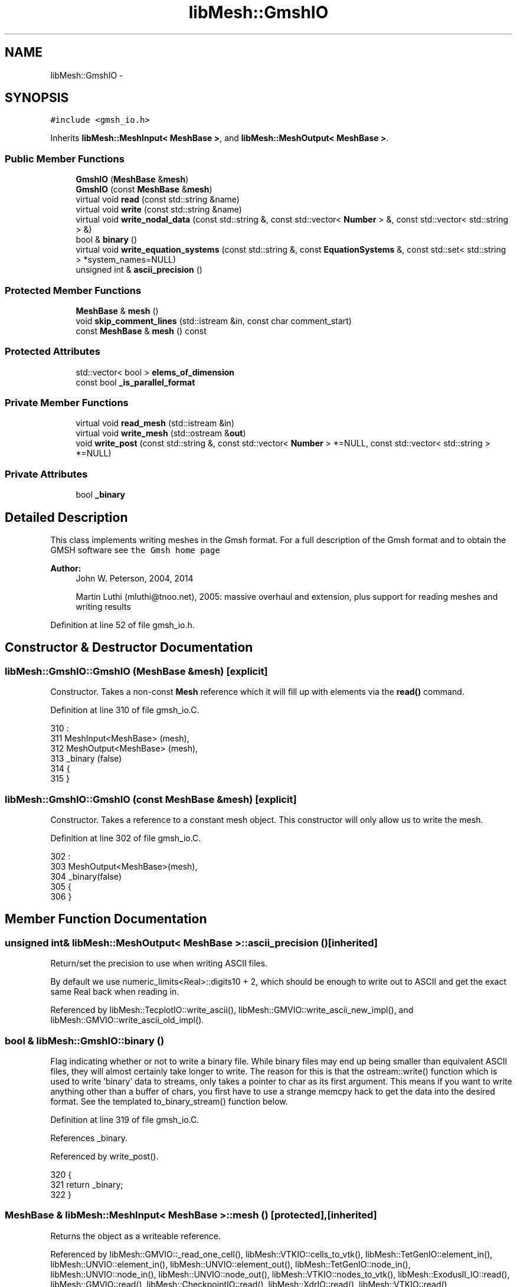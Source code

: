 .TH "libMesh::GmshIO" 3 "Tue May 6 2014" "libMesh" \" -*- nroff -*-
.ad l
.nh
.SH NAME
libMesh::GmshIO \- 
.SH SYNOPSIS
.br
.PP
.PP
\fC#include <gmsh_io\&.h>\fP
.PP
Inherits \fBlibMesh::MeshInput< MeshBase >\fP, and \fBlibMesh::MeshOutput< MeshBase >\fP\&.
.SS "Public Member Functions"

.in +1c
.ti -1c
.RI "\fBGmshIO\fP (\fBMeshBase\fP &\fBmesh\fP)"
.br
.ti -1c
.RI "\fBGmshIO\fP (const \fBMeshBase\fP &\fBmesh\fP)"
.br
.ti -1c
.RI "virtual void \fBread\fP (const std::string &name)"
.br
.ti -1c
.RI "virtual void \fBwrite\fP (const std::string &name)"
.br
.ti -1c
.RI "virtual void \fBwrite_nodal_data\fP (const std::string &, const std::vector< \fBNumber\fP > &, const std::vector< std::string > &)"
.br
.ti -1c
.RI "bool & \fBbinary\fP ()"
.br
.ti -1c
.RI "virtual void \fBwrite_equation_systems\fP (const std::string &, const \fBEquationSystems\fP &, const std::set< std::string > *system_names=NULL)"
.br
.ti -1c
.RI "unsigned int & \fBascii_precision\fP ()"
.br
.in -1c
.SS "Protected Member Functions"

.in +1c
.ti -1c
.RI "\fBMeshBase\fP & \fBmesh\fP ()"
.br
.ti -1c
.RI "void \fBskip_comment_lines\fP (std::istream &in, const char comment_start)"
.br
.ti -1c
.RI "const \fBMeshBase\fP & \fBmesh\fP () const"
.br
.in -1c
.SS "Protected Attributes"

.in +1c
.ti -1c
.RI "std::vector< bool > \fBelems_of_dimension\fP"
.br
.ti -1c
.RI "const bool \fB_is_parallel_format\fP"
.br
.in -1c
.SS "Private Member Functions"

.in +1c
.ti -1c
.RI "virtual void \fBread_mesh\fP (std::istream &in)"
.br
.ti -1c
.RI "virtual void \fBwrite_mesh\fP (std::ostream &\fBout\fP)"
.br
.ti -1c
.RI "void \fBwrite_post\fP (const std::string &, const std::vector< \fBNumber\fP > *=NULL, const std::vector< std::string > *=NULL)"
.br
.in -1c
.SS "Private Attributes"

.in +1c
.ti -1c
.RI "bool \fB_binary\fP"
.br
.in -1c
.SH "Detailed Description"
.PP 
This class implements writing meshes in the Gmsh format\&. For a full description of the Gmsh format and to obtain the GMSH software see \fCthe Gmsh home page\fP
.PP
\fBAuthor:\fP
.RS 4
John W\&. Peterson, 2004, 2014 
.PP
Martin Luthi (mluthi@tnoo.net), 2005: massive overhaul and extension, plus support for reading meshes and writing results 
.RE
.PP

.PP
Definition at line 52 of file gmsh_io\&.h\&.
.SH "Constructor & Destructor Documentation"
.PP 
.SS "libMesh::GmshIO::GmshIO (\fBMeshBase\fP &mesh)\fC [explicit]\fP"
Constructor\&. Takes a non-const \fBMesh\fP reference which it will fill up with elements via the \fBread()\fP command\&. 
.PP
Definition at line 310 of file gmsh_io\&.C\&.
.PP
.nf
310                               :
311   MeshInput<MeshBase>  (mesh),
312   MeshOutput<MeshBase> (mesh),
313   _binary (false)
314 {
315 }
.fi
.SS "libMesh::GmshIO::GmshIO (const \fBMeshBase\fP &mesh)\fC [explicit]\fP"
Constructor\&. Takes a reference to a constant mesh object\&. This constructor will only allow us to write the mesh\&. 
.PP
Definition at line 302 of file gmsh_io\&.C\&.
.PP
.nf
302                                     :
303   MeshOutput<MeshBase>(mesh),
304   _binary(false)
305 {
306 }
.fi
.SH "Member Function Documentation"
.PP 
.SS "unsigned int& \fBlibMesh::MeshOutput\fP< \fBMeshBase\fP  >::ascii_precision ()\fC [inherited]\fP"
Return/set the precision to use when writing ASCII files\&.
.PP
By default we use numeric_limits<Real>::digits10 + 2, which should be enough to write out to ASCII and get the exact same Real back when reading in\&. 
.PP
Referenced by libMesh::TecplotIO::write_ascii(), libMesh::GMVIO::write_ascii_new_impl(), and libMesh::GMVIO::write_ascii_old_impl()\&.
.SS "bool & libMesh::GmshIO::binary ()"
Flag indicating whether or not to write a binary file\&. While binary files may end up being smaller than equivalent ASCII files, they will almost certainly take longer to write\&. The reason for this is that the ostream::write() function which is used to write 'binary' data to streams, only takes a pointer to char as its first argument\&. This means if you want to write anything other than a buffer of chars, you first have to use a strange memcpy hack to get the data into the desired format\&. See the templated to_binary_stream() function below\&. 
.PP
Definition at line 319 of file gmsh_io\&.C\&.
.PP
References _binary\&.
.PP
Referenced by write_post()\&.
.PP
.nf
320 {
321   return _binary;
322 }
.fi
.SS "\fBMeshBase\fP & \fBlibMesh::MeshInput\fP< \fBMeshBase\fP  >::mesh ()\fC [protected]\fP, \fC [inherited]\fP"
Returns the object as a writeable reference\&. 
.PP
Referenced by libMesh::GMVIO::_read_one_cell(), libMesh::VTKIO::cells_to_vtk(), libMesh::TetGenIO::element_in(), libMesh::UNVIO::element_in(), libMesh::UNVIO::element_out(), libMesh::TetGenIO::node_in(), libMesh::UNVIO::node_in(), libMesh::UNVIO::node_out(), libMesh::VTKIO::nodes_to_vtk(), libMesh::ExodusII_IO::read(), libMesh::GMVIO::read(), libMesh::CheckpointIO::read(), libMesh::XdrIO::read(), libMesh::VTKIO::read(), libMesh::LegacyXdrIO::read_ascii(), libMesh::CheckpointIO::read_bcs(), libMesh::CheckpointIO::read_connectivity(), libMesh::UCDIO::read_implementation(), read_mesh(), libMesh::CheckpointIO::read_nodes(), libMesh::CheckpointIO::read_nodesets(), libMesh::XdrIO::read_serialized_bcs(), libMesh::XdrIO::read_serialized_connectivity(), libMesh::XdrIO::read_serialized_nodes(), libMesh::XdrIO::read_serialized_nodesets(), libMesh::XdrIO::read_serialized_subdomain_names(), libMesh::OFFIO::read_stream(), libMesh::MatlabIO::read_stream(), libMesh::CheckpointIO::read_subdomain_names(), libMesh::TetGenIO::write(), libMesh::ExodusII_IO::write(), libMesh::CheckpointIO::write(), libMesh::XdrIO::write(), libMesh::GMVIO::write_ascii_new_impl(), libMesh::GMVIO::write_ascii_old_impl(), libMesh::CheckpointIO::write_bcs(), libMesh::GMVIO::write_binary(), libMesh::CheckpointIO::write_connectivity(), libMesh::GMVIO::write_discontinuous_gmv(), libMesh::ExodusII_IO::write_element_data(), libMesh::UCDIO::write_implementation(), libMesh::UNVIO::write_implementation(), write_mesh(), libMesh::UCDIO::write_nodal_data(), libMesh::VTKIO::write_nodal_data(), libMesh::ExodusII_IO::write_nodal_data(), libMesh::ExodusII_IO::write_nodal_data_common(), libMesh::ExodusII_IO::write_nodal_data_discontinuous(), libMesh::CheckpointIO::write_nodes(), libMesh::CheckpointIO::write_nodesets(), libMesh::XdrIO::write_parallel(), write_post(), libMesh::XdrIO::write_serialized_bcs(), libMesh::XdrIO::write_serialized_connectivity(), libMesh::XdrIO::write_serialized_nodes(), libMesh::XdrIO::write_serialized_nodesets(), libMesh::XdrIO::write_serialized_subdomain_names(), and libMesh::CheckpointIO::write_subdomain_names()\&.
.SS "const \fBMeshBase\fP & \fBlibMesh::MeshOutput\fP< \fBMeshBase\fP  >::mesh () const\fC [protected]\fP, \fC [inherited]\fP"
Returns the object as a read-only reference\&. 
.PP
Referenced by libMesh::FroIO::write(), libMesh::DivaIO::write(), libMesh::TecplotIO::write(), libMesh::PostscriptIO::write(), libMesh::MEDITIO::write(), libMesh::EnsightIO::write(), libMesh::TecplotIO::write_ascii(), libMesh::TecplotIO::write_binary(), libMesh::TecplotIO::write_nodal_data(), libMesh::MEDITIO::write_nodal_data(), and libMesh::GnuPlotIO::write_solution()\&.
.SS "void libMesh::GmshIO::read (const std::string &name)\fC [virtual]\fP"
Reads in a mesh in the Gmsh *\&.msh format from the ASCII file given by name\&.
.PP
The user is responsible for calling \fBMesh::prepare_for_use()\fP after reading the mesh and before using it\&. 
.PP
Implements \fBlibMesh::MeshInput< MeshBase >\fP\&.
.PP
Definition at line 326 of file gmsh_io\&.C\&.
.PP
References read_mesh()\&.
.PP
Referenced by libMesh::UnstructuredMesh::read()\&.
.PP
.nf
327 {
328   std::ifstream in (name\&.c_str());
329   this->read_mesh (in);
330 }
.fi
.SS "void libMesh::GmshIO::read_mesh (std::istream &in)\fC [private]\fP, \fC [virtual]\fP"
Implementation of the \fBread()\fP function\&. This function is called by the public interface function and implements reading the file\&. 
.PP
Definition at line 334 of file gmsh_io\&.C\&.
.PP
References libMesh::MeshBase::active_elements_begin(), libMesh::MeshBase::active_elements_end(), libMesh::MeshBase::add_elem(), libMesh::MeshBase::add_point(), libMesh::MeshBase::boundary_info, libMesh::Elem::build(), libMesh::Elem::build_side(), libMesh::MeshBase::clear(), libMesh::MeshBase::delete_elem(), libMesh::Elem::dim(), end, libMesh::err, libMesh::libmesh_assert(), std::max(), libMesh::MeshInput< MT >::mesh(), libMesh::MeshInput< MeshBase >::mesh(), std::min(), libMesh::Elem::n_nodes(), libMesh::Elem::n_sides(), libMesh::Elem::node(), libMesh::MeshBase::node_ptr(), libMesh::processor_id(), libMesh::Real, libMesh::MeshBase::reserve_elem(), libMesh::MeshBase::reserve_nodes(), libMesh::DofObject::set_id(), libMesh::MeshBase::set_mesh_dimension(), libMesh::Elem::set_node(), side, libMesh::Elem::subdomain_id(), and libMesh::x\&.
.PP
Referenced by read()\&.
.PP
.nf
335 {
336   // This is a serial-only process for now;
337   // the Mesh should be read on processor 0 and
338   // broadcast later
339   libmesh_assert_equal_to (MeshOutput<MeshBase>::mesh()\&.processor_id(), 0);
340 
341   libmesh_assert(in\&.good());
342 
343   // initialize the map with element types
344   init_eletypes();
345 
346   // clear any data in the mesh
347   MeshBase& mesh = MeshInput<MeshBase>::mesh();
348   mesh\&.clear();
349 
350   // some variables
351   int format=0, size=0;
352   Real version = 1\&.0;
353 
354   // map to hold the node numbers for translation
355   // note the the nodes can be non-consecutive
356   std::map<unsigned int, unsigned int> nodetrans;
357 
358   // For reading the file line by line
359   std::string s;
360 
361   while (true)
362     {
363       // Try to read something\&.  This may set EOF!
364       std::getline(in, s);
365 
366       if (in)
367         {
368           // Process s\&.\&.\&.
369 
370           if (s\&.find("$MeshFormat") == 0)
371             {
372               in >> version >> format >> size;
373               if ((version != 2\&.0) && (version != 2\&.1) && (version != 2\&.2))
374                 {
375                   // Some notes on gmsh mesh versions:
376                   //
377                   // Mesh version 2\&.0 goes back as far as I know\&.  It's not explicitly
378                   // mentioned here: http://www\&.geuz\&.org/gmsh/doc/VERSIONS\&.txt
379                   //
380                   // As of gmsh-2\&.4\&.0:
381                   // bumped mesh version format to 2\&.1 (small change in the $PhysicalNames
382                   // section, where the group dimension is now required);
383                   // [Since we don't even parse the PhysicalNames section at the time
384                   //  of this writing, I don't think this change affects us\&.]
385                   //
386                   // Mesh version 2\&.2 tested by Manav Bhatia; no other
387                   // libMesh code changes were required for support
388                   libmesh_error_msg("Error: Unknown msh file version " << version);
389                 }
390 
391               if (format)
392                 libmesh_error_msg("Error: Unknown data format for mesh in Gmsh reader\&.");
393             }
394 
395           // read the node block
396           else if (s\&.find("$NOD") == 0 ||
397                    s\&.find("$NOE") == 0 ||
398                    s\&.find("$Nodes") == 0)
399             {
400               unsigned int num_nodes = 0;
401               in >> num_nodes;
402               mesh\&.reserve_nodes (num_nodes);
403 
404               // read in the nodal coordinates and form points\&.
405               Real x, y, z;
406               unsigned int id;
407 
408               // add the nodal coordinates to the mesh
409               for (unsigned int i=0; i<num_nodes; ++i)
410                 {
411                   in >> id >> x >> y >> z;
412                   mesh\&.add_point (Point(x, y, z), i);
413                   nodetrans[id] = i;
414                 }
415 
416               // read the $ENDNOD delimiter
417               std::getline(in, s);
418             }
419 
420 
421           // Read the element block
422           else if (s\&.find("$ELM") == 0 ||
423                    s\&.find("$Elements") == 0)
424             {
425               // For reading the number of elements and the node ids from the stream
426               unsigned int
427                 num_elem = 0,
428                 node_id = 0;
429 
430               // read how many elements are there, and reserve space in the mesh
431               in >> num_elem;
432               mesh\&.reserve_elem (num_elem);
433 
434               // As of version 2\&.2, the format for each element line is:
435               // elm-number elm-type number-of-tags < tag > \&.\&.\&. node-number-list
436               // From the Gmsh docs:
437               // * the first tag is the number of the
438               //   physical entity to which the element belongs
439               // * the second is the number of the elementary geometrical
440               //   entity to which the element belongs
441               // * the third is the number of mesh partitions to which the element
442               //   belongs
443               // * The rest of the tags are the partition ids (negative
444               //   partition ids indicate ghost cells)\&. A zero tag is
445               //   equivalent to no tag\&. Gmsh and most codes using the
446               //   MSH 2 format require at least the first two tags
447               //   (physical and elementary tags)\&.
448 
449               // Keep track of all the element dimensions seen
450               std::vector<unsigned> elem_dimensions_seen(3);
451 
452               // read the elements
453               for (unsigned int iel=0; iel<num_elem; ++iel)
454                 {
455                   unsigned int
456                     id, type,
457                     physical=1, elementary=1,
458                     nnodes=0, ntags;
459 
460                   // Note: tag has to be an int because it could be negative,
461                   // see above\&.
462                   int tag;
463 
464                   if (version <= 1\&.0)
465                     in >> id >> type >> physical >> elementary >> nnodes;
466 
467                   else
468                     {
469                       in >> id >> type >> ntags;
470 
471                       if (ntags > 2)
472                         libmesh_do_once(libMesh::err << "Warning, ntags=" << ntags << ", but we currently only support reading 2 flags\&." << std::endl;);
473 
474                       for (unsigned int j = 0; j < ntags; j++)
475                         {
476                           in >> tag;
477                           if (j == 0)
478                             physical = tag;
479                           else if (j == 1)
480                             elementary = tag;
481                         }
482                     }
483 
484                   // consult the import element table which element to build
485                   const elementDefinition& eletype = eletypes_imp[type];
486 
487                   // If type wasn't recognized, it will default-construct and return an invalid one\&.\&.\&.
488                   if (eletype\&.nnodes == 0)
489                     libmesh_error_msg("Unrecognized element type " << type);
490 
491                   // If we read nnodes, make sure it matches the number in eletype\&.nnodes
492                   if (nnodes != 0 && nnodes != eletype\&.nnodes)
493                     libmesh_error_msg("nnodes = " << nnodes << " and eletype\&.nnodes = " << eletype\&.nnodes << " do not match\&.");
494 
495                   // Assign the value from the eletype object\&.
496                   nnodes = eletype\&.nnodes;
497 
498                   // Record this element dimension as being "seen"\&.
499                   // We will treat all elements with dimension <
500                   // max(dimension) as specifying boundary conditions,
501                   // but we won't know what max_elem_dimension_seen is
502                   // until we read the entire file\&.
503                   elem_dimensions_seen[eletype\&.dim-1] = 1;
504 
505                   // Add the element to the mesh
506                   {
507                     Elem* elem = Elem::build(eletype\&.type)\&.release();
508                     elem->set_id(iel);
509                     elem = mesh\&.add_elem(elem);
510 
511                     // Make sure that the libmesh element we added has nnodes nodes\&.
512                     if (elem->n_nodes() != nnodes)
513                       libmesh_error_msg("Number of nodes for element " \
514                                         << id \
515                                         << " of type " << eletypes_imp[type]\&.type \
516                                         << " (Gmsh type " << type \
517                                         << ") does not match Libmesh definition\&. " \
518                                         << "I expected " << elem->n_nodes() \
519                                         << " nodes, but got " << nnodes);
520 
521                     // Add node pointers to the elements\&.
522                     // If there is a node translation table, use it\&.
523                     if (eletype\&.nodes\&.size() > 0)
524                       for (unsigned int i=0; i<nnodes; i++)
525                         {
526                           in >> node_id;
527                           elem->set_node(eletype\&.nodes[i]) = mesh\&.node_ptr(nodetrans[node_id]);
528                         }
529                     else
530                       {
531                         for (unsigned int i=0; i<nnodes; i++)
532                           {
533                             in >> node_id;
534                             elem->set_node(i) = mesh\&.node_ptr(nodetrans[node_id]);
535                           }
536                       }
537 
538                     // Finally, set the subdomain ID to physical\&.  If this is a lower-dimension element, this ID will
539                     // eventually go into the Mesh's BoundaryInfo object\&.
540                     elem->subdomain_id() = static_cast<subdomain_id_type>(physical);
541                   }
542                 } // element loop
543 
544               // read the $ENDELM delimiter
545               std::getline(in, s);
546 
547               // Record the max and min element dimension seen while reading the file\&.
548               unsigned
549                 max_elem_dimension_seen=1,
550                 min_elem_dimension_seen=3;
551 
552               for (unsigned i=0; i<elem_dimensions_seen\&.size(); ++i)
553                 if (elem_dimensions_seen[i])
554                   {
555                     // Debugging
556                     // libMesh::out << "Seen elements of dimension " << i+1 << std::endl;
557                     max_elem_dimension_seen = std::max(max_elem_dimension_seen, i+1);
558                     min_elem_dimension_seen = std::min(min_elem_dimension_seen, i+1);
559                   }
560 
561               // Debugging:
562               // libMesh::out << "max_elem_dimension_seen=" << max_elem_dimension_seen << std::endl;
563               // libMesh::out << "min_elem_dimension_seen=" << min_elem_dimension_seen << std::endl;
564 
565               // If the difference between the max and min element dimension seen is larger than
566               // 1, (e\&.g\&. the file has 1D and 3D elements only) we don't handle this case\&.
567               if (max_elem_dimension_seen - min_elem_dimension_seen > 1)
568                 libmesh_error_msg("Cannot handle meshes with dimension mismatch greater than 1\&.");
569 
570               // How many different element dimensions did we see while reading from file?
571               unsigned n_dims_seen = std::accumulate(elem_dimensions_seen\&.begin(),
572                                                      elem_dimensions_seen\&.end(),
573                                                      static_cast<unsigned>(0),
574                                                      std::plus<unsigned>());
575 
576               // Have not yet tested a case where 1, 2, and 3D elements are all in the same Mesh,
577               // though it should theoretically be possible to handle\&.
578               if (n_dims_seen == 3)
579                 libmesh_error_msg("Reading meshes with 1, 2, and 3D elements not currently supported\&.");
580 
581               // Set mesh_dimension based on the largest element dimension seen\&.
582               mesh\&.set_mesh_dimension(max_elem_dimension_seen);
583 
584               if (n_dims_seen > 1)
585                 {
586                   // map from (node ids) -> elem of lower dimensional elements that can provide boundary conditions
587                   typedef std::map<std::vector<dof_id_type>, Elem*> provide_container_t;
588                   provide_container_t provide_bcs;
589 
590                   // 1st loop over active elements - get info about lower-dimensional elements\&.
591                   {
592                     MeshBase::element_iterator       it  = mesh\&.active_elements_begin();
593                     const MeshBase::element_iterator end = mesh\&.active_elements_end();
594                     for ( ; it != end; ++it)
595                       {
596                         Elem* elem = *it;
597 
598                         if (elem->dim() < max_elem_dimension_seen)
599                           {
600                             // Debugging status
601                             // libMesh::out << "Processing Elem " << elem->id() << " as a boundary element\&." << std::endl;
602 
603                             // To be pushed into the provide_bcs data structure
604                             std::vector<dof_id_type> node_ids(elem->n_nodes());
605 
606                             // To be consistent with the previous GmshIO behavior, add all the lower-dimensional elements' nodes to
607                             // the Mesh's BoundaryInfo object with the lower-dimensional element's subdomain ID\&.
608                             for (unsigned n=0; n<elem->n_nodes(); n++)
609                               {
610                                 mesh\&.boundary_info->add_node(elem->node(n), elem->subdomain_id());
611 
612                                 // And save for our local data structure
613                                 node_ids[n] = elem->node(n);
614                               }
615 
616                             // Sort before putting into the map
617                             std::sort(node_ids\&.begin(), node_ids\&.end());
618                             provide_bcs[node_ids] = elem;
619                           }
620                       }
621                   } // end 1st loop over active elements
622 
623                   // Debugging: What did we put in the provide_bcs data structure?
624                   // {
625                   //   provide_container_t::iterator provide_it = provide_bcs\&.begin();
626                   //   provide_container_t::iterator provide_end = provide_bcs\&.end();
627                   //   for ( ; provide_it != provide_end; ++provide_it)
628                   //     {
629                   //       std::vector<dof_id_type> node_list = (*provide_it)\&.first;
630                   //       Elem* elem = (*provide_it)\&.second;
631                   //
632                   //       libMesh::out << "Elem " << elem->id() << " provides BCs for the face: ";
633                   //       for (unsigned i=0; i<node_list\&.size(); ++i)
634                   //         libMesh::out << node_list[i] << " ";
635                   //       libMesh::out << std::endl;
636                   //     }
637                   // }
638 
639                   // 2nd loop over active elements - use lower dimensional element data to set BCs for higher dimensional elements
640                   {
641                     MeshBase::element_iterator       it  = mesh\&.active_elements_begin();
642                     const MeshBase::element_iterator end = mesh\&.active_elements_end();
643                     for ( ; it != end; ++it)
644                       {
645                         Elem* elem = *it;
646 
647                         if (elem->dim() == max_elem_dimension_seen)
648                           {
649                             // This is a max-dimension element that
650                             // may require BCs\&.  For each of its
651                             // sides, including internal sides, we'll
652                             // see if a lower-dimensional element
653                             // provides boundary information for it\&.
654                             // Note that we have not yet called
655                             // find_neighbors(), so we can't use
656                             // elem->neighbor(s) in this algorithm\&.\&.\&.
657 
658                             for (unsigned int s=0; s<elem->n_sides(); s++)
659                               {
660                                 AutoPtr<Elem> side (elem->build_side(s));
661 
662                                 // Build up a node_ids vector, which is the key
663                                 std::vector<dof_id_type> node_ids(side->n_nodes());
664                                 for (unsigned n=0; n<side->n_nodes(); n++)
665                                   node_ids[n] = side->node(n);
666 
667                                 // Sort the vector before using it as a key
668                                 std::sort(node_ids\&.begin(), node_ids\&.end());
669 
670                                 // Look for this key in the provide_bcs map
671                                 provide_container_t::iterator iter = provide_bcs\&.find(node_ids);
672 
673                                 if (iter != provide_bcs\&.end())
674                                   {
675                                     Elem* lower_dim_elem = (*iter)\&.second;
676 
677                                     // libMesh::out << "Elem "
678                                     //              << lower_dim_elem->id()
679                                     //              << " provides BCs for side "
680                                     //              << s
681                                     //              << " of Elem "
682                                     //              << elem->id()
683                                     //              << std::endl;
684 
685                                     // Add boundary information based on the lower-dimensional element's subdomain id\&.
686                                     mesh\&.boundary_info->add_side(elem, s, lower_dim_elem->subdomain_id());
687                                   }
688                               }
689                           }
690                       }
691                   } // end 2nd loop over active elements
692 
693                   // 3rd loop over active elements - Remove the lower-dimensional elements
694                   {
695                     MeshBase::element_iterator       it  = mesh\&.active_elements_begin();
696                     const MeshBase::element_iterator end = mesh\&.active_elements_end();
697                     for ( ; it != end; ++it)
698                       {
699                         Elem* elem = *it;
700 
701                         if (elem->dim() < max_elem_dimension_seen)
702                           mesh\&.delete_elem(elem);
703                       }
704                   } // end 3rd loop over active elements
705                 } // end if (n_dims_seen > 1)
706             } // if $ELM
707 
708           continue;
709         } // if (in)
710 
711 
712       // If !in, check to see if EOF was set\&.  If so, break out
713       // of while loop\&.
714       if (in\&.eof())
715         break;
716 
717       // If !in and !in\&.eof(), stream is in a bad state!
718       libmesh_error_msg("Stream is bad! Perhaps the file does not exist?");
719 
720     } // while true
721 }
.fi
.SS "void \fBlibMesh::MeshInput\fP< \fBMeshBase\fP  >::skip_comment_lines (std::istream &in, const charcomment_start)\fC [protected]\fP, \fC [inherited]\fP"
Reads input from \fCin\fP, skipping all the lines that start with the character \fCcomment_start\fP\&. 
.PP
Referenced by libMesh::TetGenIO::read(), and libMesh::UCDIO::read_implementation()\&.
.SS "void libMesh::GmshIO::write (const std::string &name)\fC [virtual]\fP"
This method implements writing a mesh to a specified file in the Gmsh *\&.msh format\&. 
.PP
Implements \fBlibMesh::MeshOutput< MeshBase >\fP\&.
.PP
Definition at line 725 of file gmsh_io\&.C\&.
.PP
References libMesh::processor_id(), and write_mesh()\&.
.PP
Referenced by libMesh::UnstructuredMesh::write()\&.
.PP
.nf
726 {
727   if (MeshOutput<MeshBase>::mesh()\&.processor_id() == 0)
728     {
729       // Open the output file stream
730       std::ofstream out_stream (name\&.c_str());
731 
732       // Make sure it opened correctly
733       if (!out_stream\&.good())
734         libmesh_file_error(name\&.c_str());
735 
736       this->write_mesh (out_stream);
737     }
738 }
.fi
.SS "virtual void \fBlibMesh::MeshOutput\fP< \fBMeshBase\fP  >::write_equation_systems (const std::string &, const \fBEquationSystems\fP &, const std::set< std::string > *system_names = \fCNULL\fP)\fC [virtual]\fP, \fC [inherited]\fP"
This method implements writing a mesh with data to a specified file where the data is taken from the \fCEquationSystems\fP object\&. 
.PP
Referenced by libMesh::Nemesis_IO::write_timestep(), and libMesh::ExodusII_IO::write_timestep()\&.
.SS "void libMesh::GmshIO::write_mesh (std::ostream &out)\fC [private]\fP, \fC [virtual]\fP"
This method implements writing a mesh to a specified file\&. This will write an ASCII *\&.msh file\&. 
.PP
Definition at line 757 of file gmsh_io\&.C\&.
.PP
References libMesh::MeshBase::active_elements_begin(), libMesh::MeshBase::active_elements_end(), end, libMesh::DofObject::id(), libMesh::libmesh_assert(), libMesh::MeshInput< MeshBase >::mesh(), libMesh::MeshOutput< MT >::mesh(), libMesh::MeshBase::n_active_elem(), libMesh::MeshBase::n_nodes(), libMesh::Elem::n_nodes(), libMesh::Elem::node(), libMesh::MeshBase::node(), libMesh::DofObject::processor_id(), libMesh::Real, libMesh::Elem::subdomain_id(), and libMesh::Elem::type()\&.
.PP
Referenced by write()\&.
.PP
.nf
758 {
759   // Be sure that the stream is valid\&.
760   libmesh_assert (out_stream\&.good());
761 
762   // initialize the map with element types
763   init_eletypes();
764 
765   // Get a const reference to the mesh
766   const MeshBase& mesh = MeshOutput<MeshBase>::mesh();
767 
768   // Note: we are using version 2\&.0 of the gmsh output format\&.
769 
770   // Write the file header\&.
771   out_stream << "$MeshFormat\n";
772   out_stream << "2\&.0 0 " << sizeof(Real) << '\n';
773   out_stream << "$EndMeshFormat\n";
774 
775   // write the nodes in (n x y z) format
776   out_stream << "$Nodes\n";
777   out_stream << mesh\&.n_nodes() << '\n';
778 
779   for (unsigned int v=0; v<mesh\&.n_nodes(); v++)
780     out_stream << mesh\&.node(v)\&.id()+1 << " "
781                << mesh\&.node(v)(0) << " "
782                << mesh\&.node(v)(1) << " "
783                << mesh\&.node(v)(2) << '\n';
784   out_stream << "$EndNodes\n";
785 
786   {
787     // write the connectivity
788     out_stream << "$Elements\n";
789     out_stream << mesh\&.n_active_elem() << '\n';
790 
791     MeshBase::const_element_iterator       it  = mesh\&.active_elements_begin();
792     const MeshBase::const_element_iterator end = mesh\&.active_elements_end();
793 
794     // loop over the elements
795     for ( ; it != end; ++it)
796       {
797         const Elem* elem = *it;
798 
799         // Make sure we have a valid entry for
800         // the current element type\&.
801         libmesh_assert (eletypes_exp\&.count(elem->type()));
802 
803         // consult the export element table
804         const elementDefinition& eletype = eletypes_exp[elem->type()];
805 
806         // The element mapper better not require any more nodes
807         // than are present in the current element!
808         libmesh_assert_less_equal (eletype\&.nodes\&.size(), elem->n_nodes());
809 
810         // elements ids are 1 based in Gmsh
811         out_stream << elem->id()+1 << " ";
812 
813         // element type
814         out_stream << eletype\&.exptype;
815 
816         // write the number of tags and
817         // tag1 (physical entity), tag2 (geometric entity), and tag3 (partition entity)
818         out_stream << " 3 "
819                    << static_cast<unsigned int>(elem->subdomain_id())
820                    << " 1 "
821                    << (elem->processor_id()+1) << " ";
822 
823         // if there is a node translation table, use it
824         if (eletype\&.nodes\&.size() > 0)
825           for (unsigned int i=0; i < elem->n_nodes(); i++)
826             out_stream << elem->node(eletype\&.nodes[i])+1 << " "; // gmsh is 1-based
827         // otherwise keep the same node order
828         else
829           for (unsigned int i=0; i < elem->n_nodes(); i++)
830             out_stream << elem->node(i)+1 << " ";                  // gmsh is 1-based
831         out_stream << "\n";
832       } // element loop
833     out_stream << "$EndElements\n";
834   }
835 }
.fi
.SS "void libMesh::GmshIO::write_nodal_data (const std::string &fname, const std::vector< \fBNumber\fP > &soln, const std::vector< std::string > &names)\fC [virtual]\fP"
This method implements writing a mesh with nodal data to a specified file where the nodal data and variable names are provided\&. 
.PP
Reimplemented from \fBlibMesh::MeshOutput< MeshBase >\fP\&.
.PP
Definition at line 742 of file gmsh_io\&.C\&.
.PP
References libMesh::processor_id(), libMesh::START_LOG(), libMesh::STOP_LOG(), and write_post()\&.
.PP
.nf
745 {
746   START_LOG("write_nodal_data()", "GmshIO");
747 
748   //this->_binary = true;
749   if (MeshOutput<MeshBase>::mesh()\&.processor_id() == 0)
750     this->write_post  (fname, &soln, &names);
751 
752   STOP_LOG("write_nodal_data()", "GmshIO");
753 }
.fi
.SS "void libMesh::GmshIO::write_post (const std::string &fname, const std::vector< \fBNumber\fP > *v = \fCNULL\fP, const std::vector< std::string > *solution_names = \fCNULL\fP)\fC [private]\fP"
This method implements writing a mesh with nodal data to a specified file where the nodal data and variable names are optionally provided\&. This will write an ASCII or binary *\&.pos file, depending on the binary flag\&. 
.PP
Definition at line 839 of file gmsh_io\&.C\&.
.PP
References libMesh::MeshBase::active_elements_begin(), libMesh::MeshBase::active_elements_end(), binary(), libMesh::EDGE2, libMesh::EDGE3, libMesh::EDGE4, end, libMesh::err, libMesh::HEX20, libMesh::HEX27, libMesh::HEX8, libMesh::libmesh_real(), libMesh::MeshInput< MeshBase >::mesh(), libMesh::MeshOutput< MT >::mesh(), libMesh::MeshBase::n_nodes(), libMesh::n_vars, libMesh::Elem::n_vertices(), libMesh::Elem::node(), libMesh::out, libMesh::Elem::point(), libMesh::PRISM15, libMesh::PRISM18, libMesh::PRISM6, libMesh::processor_id(), libMesh::PYRAMID5, libMesh::QUAD4, libMesh::QUAD8, libMesh::QUAD9, libMesh::TET10, libMesh::TET4, libMesh::TRI3, and libMesh::TRI6\&.
.PP
Referenced by write_nodal_data()\&.
.PP
.nf
842 {
843 
844   // Should only do this on processor 0!
845   libmesh_assert_equal_to (MeshOutput<MeshBase>::mesh()\&.processor_id(), 0);
846 
847   // Create an output stream
848   std::ofstream out_stream(fname\&.c_str());
849 
850   // Make sure it opened correctly
851   if (!out_stream\&.good())
852     libmesh_file_error(fname\&.c_str());
853 
854   // initialize the map with element types
855   init_eletypes();
856 
857   // create a character buffer
858   char buf[80];
859 
860   // Get a constant reference to the mesh\&.
861   const MeshBase& mesh = MeshOutput<MeshBase>::mesh();
862 
863   //  write the data
864   if ((solution_names != NULL) && (v != NULL))
865     {
866       const unsigned int n_vars =
867         libmesh_cast_int<unsigned int>(solution_names->size());
868 
869       if (!(v->size() == mesh\&.n_nodes()*n_vars))
870         libMesh::err << "ERROR: v->size()=" << v->size()
871                      << ", mesh\&.n_nodes()=" << mesh\&.n_nodes()
872                      << ", n_vars=" << n_vars
873                      << ", mesh\&.n_nodes()*n_vars=" << mesh\&.n_nodes()*n_vars
874                      << "\n";
875 
876       libmesh_assert_equal_to (v->size(), mesh\&.n_nodes()*n_vars);
877 
878       // write the header
879       out_stream << "$PostFormat\n";
880       if (this->binary())
881         out_stream << "1\&.2 1 " << sizeof(double) << "\n";
882       else
883         out_stream << "1\&.2 0 " << sizeof(double) << "\n";
884       out_stream << "$EndPostFormat\n";
885 
886       // Loop over the elements to see how much of each type there are
887       unsigned int n_points=0, n_lines=0, n_triangles=0, n_quadrangles=0,
888         n_tetrahedra=0, n_hexahedra=0, n_prisms=0, n_pyramids=0;
889       unsigned int n_scalar=0, n_vector=0, n_tensor=0;
890       unsigned int nb_text2d=0, nb_text2d_chars=0, nb_text3d=0, nb_text3d_chars=0;
891 
892       {
893         MeshBase::const_element_iterator       it  = mesh\&.active_elements_begin();
894         const MeshBase::const_element_iterator end = mesh\&.active_elements_end();
895 
896 
897         for ( ; it != end; ++it)
898           {
899             const ElemType elemtype = (*it)->type();
900 
901             switch (elemtype)
902               {
903               case EDGE2:
904               case EDGE3:
905               case EDGE4:
906                 {
907                   n_lines += 1;
908                   break;
909                 }
910               case TRI3:
911               case TRI6:
912                 {
913                   n_triangles += 1;
914                   break;
915                 }
916               case QUAD4:
917               case QUAD8:
918               case QUAD9:
919                 {
920                   n_quadrangles += 1;
921                   break;
922                 }
923               case TET4:
924               case TET10:
925                 {
926                   n_tetrahedra += 1;
927                   break;
928                 }
929               case HEX8:
930               case HEX20:
931               case HEX27:
932                 {
933                   n_hexahedra += 1;
934                   break;
935                 }
936               case PRISM6:
937               case PRISM15:
938               case PRISM18:
939                 {
940                   n_prisms += 1;
941                   break;
942                 }
943               case PYRAMID5:
944                 {
945                   n_pyramids += 1;
946                   break;
947                 }
948               default:
949                 libmesh_error_msg("ERROR: Nonexistent element type " << (*it)->type());
950               }
951           }
952       }
953 
954       // create a view for each variable
955       for (unsigned int ivar=0; ivar < n_vars; ivar++)
956         {
957           std::string varname = (*solution_names)[ivar];
958 
959           // at the moment, we just write out scalar quantities
960           // later this should be made configurable through
961           // options to the writer class
962           n_scalar = 1;
963 
964           // write the variable as a view, and the number of time steps
965           out_stream << "$View\n" << varname << " " << 1 << "\n";
966 
967           // write how many of each geometry type are written
968           out_stream << n_points * n_scalar << " "
969                      << n_points * n_vector << " "
970                      << n_points * n_tensor << " "
971                      << n_lines * n_scalar << " "
972                      << n_lines * n_vector << " "
973                      << n_lines * n_tensor << " "
974                      << n_triangles * n_scalar << " "
975                      << n_triangles * n_vector << " "
976                      << n_triangles * n_tensor << " "
977                      << n_quadrangles * n_scalar << " "
978                      << n_quadrangles * n_vector << " "
979                      << n_quadrangles * n_tensor << " "
980                      << n_tetrahedra * n_scalar << " "
981                      << n_tetrahedra * n_vector << " "
982                      << n_tetrahedra * n_tensor << " "
983                      << n_hexahedra * n_scalar << " "
984                      << n_hexahedra * n_vector << " "
985                      << n_hexahedra * n_tensor << " "
986                      << n_prisms * n_scalar << " "
987                      << n_prisms * n_vector << " "
988                      << n_prisms * n_tensor << " "
989                      << n_pyramids * n_scalar << " "
990                      << n_pyramids * n_vector << " "
991                      << n_pyramids * n_tensor << " "
992                      << nb_text2d << " "
993                      << nb_text2d_chars << " "
994                      << nb_text3d << " "
995                      << nb_text3d_chars << "\n";
996 
997           // if binary, write a marker to identify the endianness of the file
998           if (this->binary())
999             {
1000               const int one = 1;
1001               std::memcpy(buf, &one, sizeof(int));
1002               out_stream\&.write(buf, sizeof(int));
1003             }
1004 
1005           // the time steps (there is just 1 at the moment)
1006           if (this->binary())
1007             {
1008               double one = 1;
1009               std::memcpy(buf, &one, sizeof(double));
1010               out_stream\&.write(buf, sizeof(double));
1011             }
1012           else
1013             out_stream << "1\n";
1014 
1015           // Loop over the elements and write out the data
1016           MeshBase::const_element_iterator       it  = mesh\&.active_elements_begin();
1017           const MeshBase::const_element_iterator end = mesh\&.active_elements_end();
1018 
1019           for ( ; it != end; ++it)
1020             {
1021               const Elem* elem = *it;
1022 
1023               // this is quite crappy, but I did not invent that file format!
1024               for (unsigned int d=0; d<3; d++)  // loop over the dimensions
1025                 {
1026                   for (unsigned int n=0; n < elem->n_vertices(); n++)   // loop over vertices
1027                     {
1028                       const Point& vertex = elem->point(n);
1029                       if (this->binary())
1030                         {
1031                           double tmp = vertex(d);
1032                           std::memcpy(buf, &tmp, sizeof(double));
1033                           out_stream\&.write(reinterpret_cast<char *>(buf), sizeof(double));
1034                         }
1035                       else
1036                         out_stream << vertex(d) << " ";
1037                     }
1038                   if (!this->binary())
1039                     out_stream << "\n";
1040                 }
1041 
1042               // now finally write out the data
1043               for (unsigned int i=0; i < elem->n_vertices(); i++)   // loop over vertices
1044                 if (this->binary())
1045                   {
1046 #ifdef LIBMESH_USE_COMPLEX_NUMBERS
1047                     libMesh::out << "WARNING: Gmsh::write_post does not fully support "
1048                                  << "complex numbers\&. Will only write the real part of "
1049                                  << "variable " << varname << std::endl;
1050 #endif
1051                     double tmp = libmesh_real((*v)[elem->node(i)*n_vars + ivar]);
1052                     std::memcpy(buf, &tmp, sizeof(double));
1053                     out_stream\&.write(reinterpret_cast<char *>(buf), sizeof(double));
1054                   }
1055                 else
1056                   {
1057 #ifdef LIBMESH_USE_COMPLEX_NUMBERS
1058                     libMesh::out << "WARNING: Gmsh::write_post does not fully support "
1059                                  << "complex numbers\&. Will only write the real part of "
1060                                  << "variable " << varname << std::endl;
1061 #endif
1062                     out_stream << libmesh_real((*v)[elem->node(i)*n_vars + ivar]) << "\n";
1063                   }
1064             }
1065           if (this->binary())
1066             out_stream << "\n";
1067           out_stream << "$EndView\n";
1068 
1069         } // end variable loop (writing the views)
1070     }
1071 }
.fi
.SH "Member Data Documentation"
.PP 
.SS "bool libMesh::GmshIO::_binary\fC [private]\fP"
Flag to write binary data\&. 
.PP
Definition at line 133 of file gmsh_io\&.h\&.
.PP
Referenced by binary()\&.
.SS "const bool \fBlibMesh::MeshOutput\fP< \fBMeshBase\fP  >::_is_parallel_format\fC [protected]\fP, \fC [inherited]\fP"
Flag specifying whether this format is parallel-capable\&. If this is false (default) I/O is only permitted when the mesh has been serialized\&. 
.PP
Definition at line 126 of file mesh_output\&.h\&.
.PP
Referenced by libMesh::FroIO::write(), libMesh::DivaIO::write(), libMesh::PostscriptIO::write(), and libMesh::EnsightIO::write()\&.
.SS "std::vector<bool> \fBlibMesh::MeshInput\fP< \fBMeshBase\fP  >::elems_of_dimension\fC [protected]\fP, \fC [inherited]\fP"
A vector of bools describing what dimension elements have been encountered when reading a mesh\&. 
.PP
Definition at line 93 of file mesh_input\&.h\&.
.PP
Referenced by libMesh::GMVIO::_read_one_cell(), libMesh::UNVIO::element_in(), libMesh::Nemesis_IO::read(), libMesh::ExodusII_IO::read(), libMesh::GMVIO::read(), libMesh::VTKIO::read(), libMesh::UCDIO::read_implementation(), libMesh::UNVIO::read_implementation(), libMesh::LegacyXdrIO::read_mesh(), and libMesh::XdrIO::read_serialized_connectivity()\&.

.SH "Author"
.PP 
Generated automatically by Doxygen for libMesh from the source code\&.
